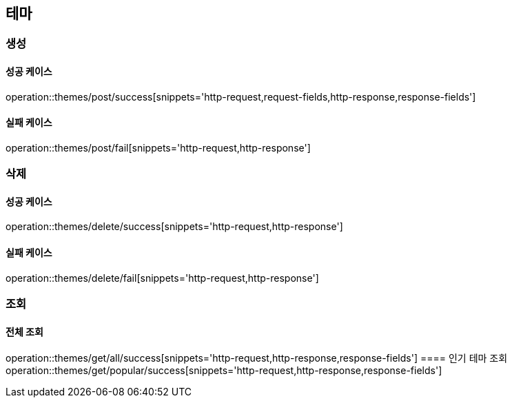 == 테마

=== 생성

==== 성공 케이스

operation::themes/post/success[snippets='http-request,request-fields,http-response,response-fields']

==== 실패 케이스

operation::themes/post/fail[snippets='http-request,http-response']

=== 삭제

==== 성공 케이스

operation::themes/delete/success[snippets='http-request,http-response']

==== 실패 케이스

operation::themes/delete/fail[snippets='http-request,http-response']

=== 조회
==== 전체 조회
operation::themes/get/all/success[snippets='http-request,http-response,response-fields']
==== 인기 테마 조회
operation::themes/get/popular/success[snippets='http-request,http-response,response-fields']
